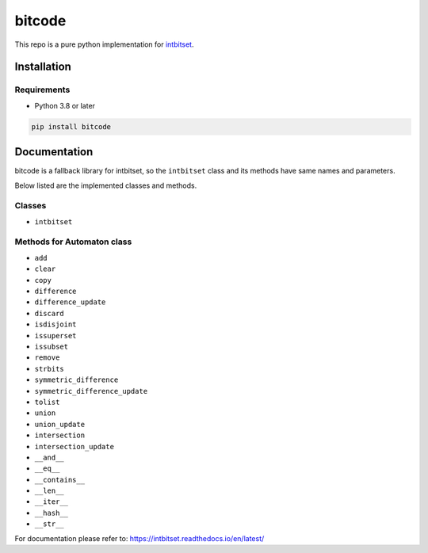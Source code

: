 bitcode
==================
This repo is a pure python implementation for `intbitset <https://github.com/inveniosoftware-contrib/intbitset>`_.


Installation
-------------------

Requirements
###################
* Python 3.8 or later

.. code-block:: bash

    pip install bitcode

Documentation
---------------------------
bitcode is a fallback library for intbitset, so the ``intbitset`` class and its methods
have same names and parameters.

Below listed are the implemented classes and methods.

Classes
##########

* ``intbitset``

Methods for Automaton class
###############################

* ``add``
* ``clear``
* ``copy``
* ``difference``
* ``difference_update``
* ``discard``
* ``isdisjoint``
* ``issuperset``
* ``issubset``
* ``remove``
* ``strbits``
* ``symmetric_difference``
* ``symmetric_difference_update``
* ``tolist``
* ``union``
* ``union_update``
* ``intersection``
* ``intersection_update``
* ``__and__``
* ``__eq__``
* ``__contains__``
* ``__len__``
* ``__iter__``
* ``__hash__``
* ``__str__``

For documentation please refer to: https://intbitset.readthedocs.io/en/latest/
